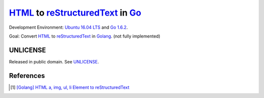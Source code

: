 =================================
HTML_ to reStructuredText_ in Go_
=================================

Development Environment: `Ubuntu 16.04 LTS`_ and `Go 1.6.2`_.

Goal: Convert HTML_ to reStructuredText_ in Golang_. (not fully implemented)


UNLICENSE
+++++++++

Released in public domain. See UNLICENSE_.


References
++++++++++

.. [1] `[Golang] HTML a, img, ul, li Element to reStructuredText <https://siongui.github.io/2016/05/08/go-html-a-img-ul-li-to-rst/>`_


.. _Go: https://golang.org/
.. _Golang: https://golang.org/
.. _Ubuntu 16.04 LTS: http://releases.ubuntu.com/16.04/
.. _Go 1.6.2: https://golang.org/dl/
.. _reStructuredText: http://docutils.sourceforge.net/rst.html
.. _HTML: https://www.google.com/search?q=HTML
.. _UNLICENSE: http://unlicense.org/
